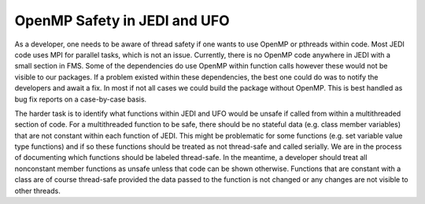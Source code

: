 .. _openmp.top

=================================================================================
	   OpenMP Safety in JEDI and UFO
=================================================================================

As a developer, one needs to be aware of thread safety if one wants to use OpenMP or pthreads within code. Most JEDI code uses MPI for parallel tasks, which is not an issue. Currently, there is no OpenMP code anywhere in JEDI with a small section in FMS. Some of the dependencies do use OpenMP within function calls however these would not be visible to our packages. If a problem existed within these dependencies, the best one could do was to notify the developers and await a fix. In most if not all cases we could build the package without OpenMP. This is best handled as bug fix reports on a case-by-case basis.

The harder task is to identify what functions within JEDI and UFO would be unsafe if called from within a multithreaded section of code. For a multithreaded function to be safe, there should be no stateful data (e.g. class member variables) that are not constant within each function of JEDI. This might be problematic for some functions (e.g. set variable value type functions) and if so these functions should be treated as not thread-safe and called serially. We are in the process of documenting which functions should be labeled thread-safe. In the meantime, a developer should treat all nonconstant member functions as unsafe unless that code can be shown otherwise. Functions that are constant with a class are of course thread-safe provided the data passed to the function is not changed or any changes are not visible to other threads.


